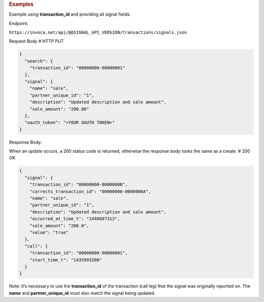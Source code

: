 

.. container:: endpoint-long-description

  .. rubric:: Examples

  Example using **transaction_id** and providing all signal fields:

  Endpoint:

  ``https://invoca.net/api/@@SIGNAL_API_VERSION/transactions/signals.json``

  Request Body
  # HTTP PUT

  .. code-block:: json

    {
      "search": {
        "transaction_id": "00000000-00000001"
      },
      "signal": {
        "name": "sale",
        "partner_unique_id": "1",
        "description": "Updated description and sale amount",
        "sale_amount": "200.00"
      },
      "oauth_token": "<YOUR OAUTH TOKEN>"
    }

  Response Body:

  When an update occurs, a 200 status code is returned, otherwise the response body looks the same as a create.
  # 200 OK

  .. code-block:: json

    {
      "signal": {
        "transaction_id": "00000000-0000000B",
        "corrects_transaction_id": "00000000-0000000A",
        "name": "sale",
        "partner_unique_id": "1",
        "description": "Updated description and sale amount",
        "occurred_at_time_t": "1440607313",
        "sale_amount": "200.0",
        "value": "true"
      },
      "call": {
        "transaction_id": "00000000-00000001",
        "start_time_t": "1435993200"
      }
    }

  Note: It’s necessary to use the **transaction_id** of the transaction (call leg) that the signal was originally reported on.
  The **name** and **partner_unique_id** must also match the signal being updated.

